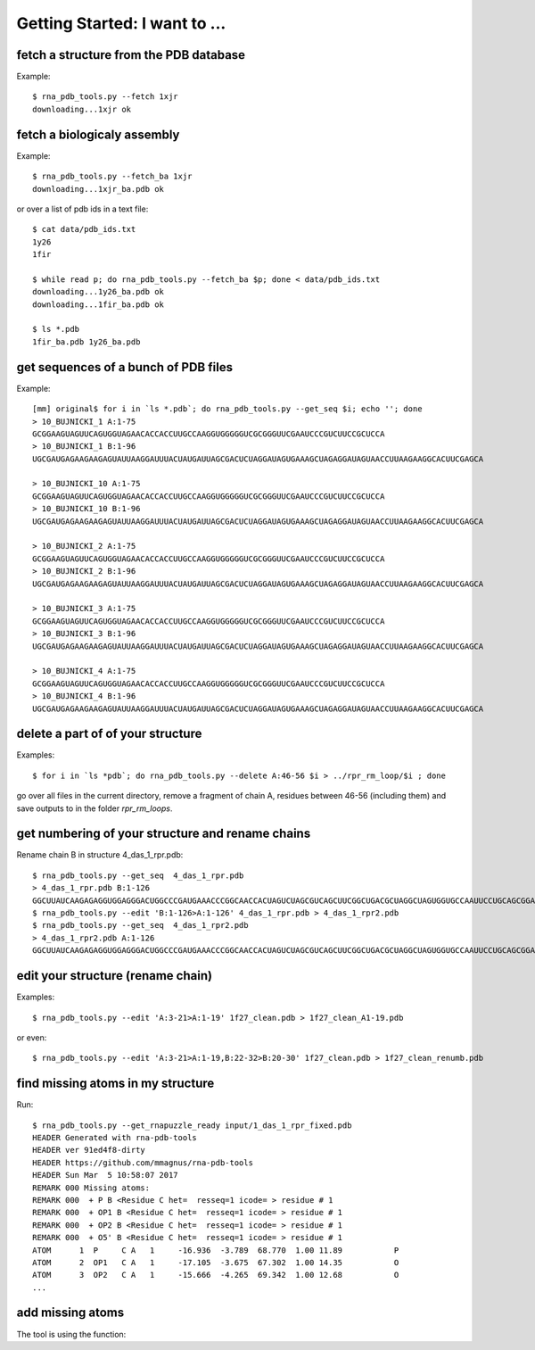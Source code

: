 Getting Started: I want to ...
===========================================

fetch a structure from the PDB database
--------------------------------------------

Example::

  $ rna_pdb_tools.py --fetch 1xjr
  downloading...1xjr ok

fetch a biologicaly assembly
--------------------------------------------

Example::

  $ rna_pdb_tools.py --fetch_ba 1xjr
  downloading...1xjr_ba.pdb ok

or over a list of pdb ids in a text file::

  $ cat data/pdb_ids.txt
  1y26
  1fir

  $ while read p; do rna_pdb_tools.py --fetch_ba $p; done < data/pdb_ids.txt
  downloading...1y26_ba.pdb ok
  downloading...1fir_ba.pdb ok

  $ ls *.pdb
  1fir_ba.pdb 1y26_ba.pdb

get sequences of a bunch of PDB files
--------------------------------------------

Example::

	[mm] original$ for i in `ls *.pdb`; do rna_pdb_tools.py --get_seq $i; echo ''; done
	> 10_BUJNICKI_1 A:1-75
	GCGGAAGUAGUUCAGUGGUAGAACACCACCUUGCCAAGGUGGGGGUCGCGGGUUCGAAUCCCGUCUUCCGCUCCA
	> 10_BUJNICKI_1 B:1-96
	UGCGAUGAGAAGAAGAGUAUUAAGGAUUUACUAUGAUUAGCGACUCUAGGAUAGUGAAAGCUAGAGGAUAGUAACCUUAAGAAGGCACUUCGAGCA

	> 10_BUJNICKI_10 A:1-75
	GCGGAAGUAGUUCAGUGGUAGAACACCACCUUGCCAAGGUGGGGGUCGCGGGUUCGAAUCCCGUCUUCCGCUCCA
	> 10_BUJNICKI_10 B:1-96
	UGCGAUGAGAAGAAGAGUAUUAAGGAUUUACUAUGAUUAGCGACUCUAGGAUAGUGAAAGCUAGAGGAUAGUAACCUUAAGAAGGCACUUCGAGCA

	> 10_BUJNICKI_2 A:1-75
	GCGGAAGUAGUUCAGUGGUAGAACACCACCUUGCCAAGGUGGGGGUCGCGGGUUCGAAUCCCGUCUUCCGCUCCA
	> 10_BUJNICKI_2 B:1-96
	UGCGAUGAGAAGAAGAGUAUUAAGGAUUUACUAUGAUUAGCGACUCUAGGAUAGUGAAAGCUAGAGGAUAGUAACCUUAAGAAGGCACUUCGAGCA

	> 10_BUJNICKI_3 A:1-75
	GCGGAAGUAGUUCAGUGGUAGAACACCACCUUGCCAAGGUGGGGGUCGCGGGUUCGAAUCCCGUCUUCCGCUCCA
	> 10_BUJNICKI_3 B:1-96
	UGCGAUGAGAAGAAGAGUAUUAAGGAUUUACUAUGAUUAGCGACUCUAGGAUAGUGAAAGCUAGAGGAUAGUAACCUUAAGAAGGCACUUCGAGCA

	> 10_BUJNICKI_4 A:1-75
	GCGGAAGUAGUUCAGUGGUAGAACACCACCUUGCCAAGGUGGGGGUCGCGGGUUCGAAUCCCGUCUUCCGCUCCA
	> 10_BUJNICKI_4 B:1-96
	UGCGAUGAGAAGAAGAGUAUUAAGGAUUUACUAUGAUUAGCGACUCUAGGAUAGUGAAAGCUAGAGGAUAGUAACCUUAAGAAGGCACUUCGAGCA

delete a part of of your structure
--------------------------------------------

Examples::

    $ for i in `ls *pdb`; do rna_pdb_tools.py --delete A:46-56 $i > ../rpr_rm_loop/$i ; done

go over all files in the current directory, remove a fragment of chain A, residues between 46-56 (including them) and save outputs to in the folder `rpr_rm_loops`.

get numbering of your structure and rename chains
----------------------------------------------------
Rename chain B in structure 4_das_1_rpr.pdb::

  $ rna_pdb_tools.py --get_seq  4_das_1_rpr.pdb
  > 4_das_1_rpr.pdb B:1-126
  GGCUUAUCAAGAGAGGUGGAGGGACUGGCCCGAUGAAACCCGGCAACCACUAGUCUAGCGUCAGCUUCGGCUGACGCUAGGCUAGUGGUGCCAAUUCCUGCAGCGGAAACGUUGAAAGAUGAGCCA
  $ rna_pdb_tools.py --edit 'B:1-126>A:1-126' 4_das_1_rpr.pdb > 4_das_1_rpr2.pdb
  $ rna_pdb_tools.py --get_seq  4_das_1_rpr2.pdb
  > 4_das_1_rpr2.pdb A:1-126
  GGCUUAUCAAGAGAGGUGGAGGGACUGGCCCGAUGAAACCCGGCAACCACUAGUCUAGCGUCAGCUUCGGCUGACGCUAGGCUAGUGGUGCCAAUUCCUGCAGCGGAAACGUUGAAAGAUGAGCCA

edit your structure (rename chain)
--------------------------------------------

Examples::

   $ rna_pdb_tools.py --edit 'A:3-21>A:1-19' 1f27_clean.pdb > 1f27_clean_A1-19.pdb

or even::

   $ rna_pdb_tools.py --edit 'A:3-21>A:1-19,B:22-32>B:20-30' 1f27_clean.pdb > 1f27_clean_renumb.pdb

find missing atoms in my structure
--------------------------------------------

Run::

    $ rna_pdb_tools.py --get_rnapuzzle_ready input/1_das_1_rpr_fixed.pdb
    HEADER Generated with rna-pdb-tools
    HEADER ver 91ed4f8-dirty
    HEADER https://github.com/mmagnus/rna-pdb-tools
    HEADER Sun Mar  5 10:58:07 2017
    REMARK 000 Missing atoms:
    REMARK 000  + P B <Residue C het=  resseq=1 icode= > residue # 1
    REMARK 000  + OP1 B <Residue C het=  resseq=1 icode= > residue # 1
    REMARK 000  + OP2 B <Residue C het=  resseq=1 icode= > residue # 1
    REMARK 000  + O5' B <Residue C het=  resseq=1 icode= > residue # 1
    ATOM      1  P     C A   1     -16.936  -3.789  68.770  1.00 11.89           P
    ATOM      2  OP1   C A   1     -17.105  -3.675  67.302  1.00 14.35           O
    ATOM      3  OP2   C A   1     -15.666  -4.265  69.342  1.00 12.68           O
    ...

add missing atoms
--------------------------------------------

.. argparse::
   :ref: rna_pdb_tools.rna_pdb_rnapuzzle_ready.get_parser
   :prog: rna_pdb_rnapuzzle_ready.py

The tool is using the function:

.. automethod:: rna_pdb_tools.pdb_parser_lib.StrucFile.get_rnapuzzle_ready
	  
